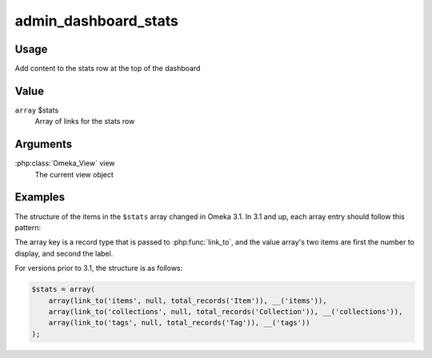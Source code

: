 .. _admindashboardstats:

#####################
admin_dashboard_stats
#####################


*****
Usage
*****

Add content to the stats row at the top of the dashboard


*****
Value
*****

``array`` $stats
    Array of links for the stats row
    
*********
Arguments
*********

:php:class:`Omeka_View` view
    The current view object
    
    
********
Examples
********

The structure of the items in the ``$stats`` array changed in Omeka 3.1. In 3.1 and up,
each array entry should follow this pattern:

.. code-block:: php
   $stats['items'] = array(total_records('Item'), __('items'));

The array key is a record type that is passed to :php:func:`link_to`, and the value array's
two items are first the number to display, and second the label.

For versions prior to 3.1, the structure is as follows:

.. code-block:: php
    
    $stats = array(
        array(link_to('items', null, total_records('Item')), __('items')),
        array(link_to('collections', null, total_records('Collection')), __('collections')),
        array(link_to('tags', null, total_records('Tag')), __('tags'))
    ); 
